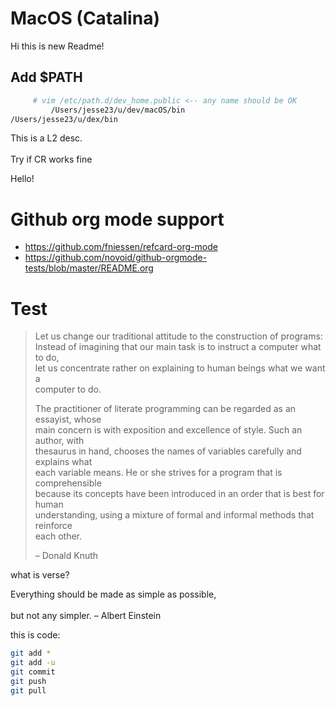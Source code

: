 #+OPTIONS: \n:t
# Note: Above OPTION is not working on site like github
* MacOS (Catalina)
  Hi this is new Readme!
** Add $PATH
   #+begin_src sh
     # vim /etc/path.d/dev_home.public <-- any name should be OK
         /Users/jesse23/u/dev/macOS/bin
/Users/jesse23/u/dex/bin
   #+end_src
    This is a L2 desc.
    \\
    Try if CR works fine
   
 Hello!
* Github org mode support
  - https://github.com/fniessen/refcard-org-mode
  - https://github.com/novoid/github-orgmode-tests/blob/master/README.org

* Test
#+begin_quote
Let us change our traditional attitude to the construction of programs:
Instead of imagining that our main task is to instruct a computer what to do,
let us concentrate rather on explaining to human beings what we want a
computer to do.

The practitioner of literate programming can be regarded as an essayist, whose
main concern is with exposition and excellence of style. Such an author, with
thesaurus in hand, chooses the names of variables carefully and explains what
each variable means. He or she strives for a program that is comprehensible
because its concepts have been introduced in an order that is best for human
understanding, using a mixture of formal and informal methods that reinforce
each other.

-- Donald Knuth
#+end_quote
what is verse?
#+begin_verse
Everything should be made as simple as possible,
but not any simpler. -- Albert Einstein
#+end_verse
this is code:
#+BEGIN_SRC sh
   git add *
   git add -u
   git commit
   git push
   git pull
#+END_SRC
